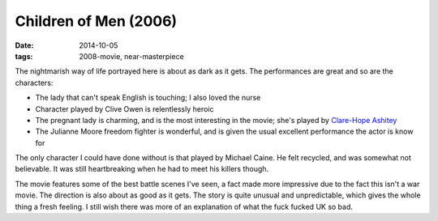 Children of Men (2006)
======================

:date: 2014-10-05
:tags: 2008-movie, near-masterpiece



The nightmarish way of life portrayed here is about as dark as it
gets. The performances are great and so are the characters:

* The lady that can't speak English is touching; I also loved the
  nurse
* Character played by Clive Owen is relentlessly heroic
* The pregnant lady is charming, and is the most interesting in the
  movie; she's played by `Clare-Hope Ashitey`__
* The Julianne Moore freedom fighter is wonderful, and is given the
  usual excellent performance the actor is know for

The only character I could have done without is that played by Michael
Caine. He felt recycled, and was somewhat not believable. It was still
heartbreaking when he had to meet his killers though.

The movie features some of the best battle scenes I've seen, a fact
made more impressive due to the fact this isn't a war movie. The
direction is also about as good as it gets. The story is quite unusual
and unpredictable, which gives the whole thing a fresh feeling. I
still wish there was more of an explanation of what the fuck fucked UK
so bad.


__ http://www.imdb.com/name/nm1715135
